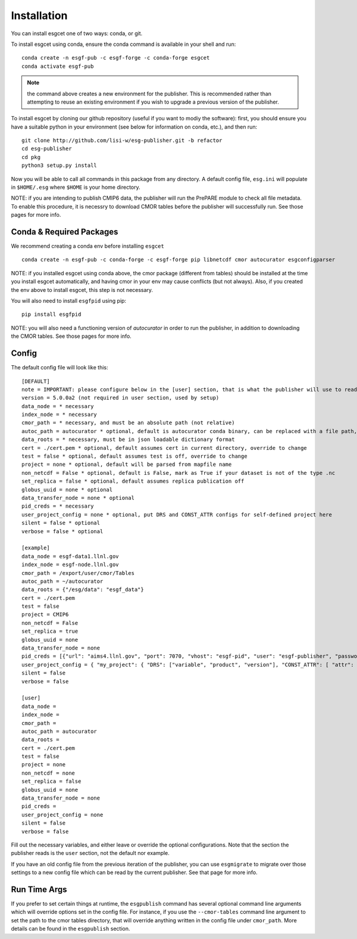 Installation
============

You can install esgcet one of two ways: conda, or git.


To install esgcet using conda, ensure the conda command is available in your shell and run::

    conda create -n esgf-pub -c esgf-forge -c conda-forge esgcet
    conda activate esgf-pub

..  note:: the command above creates a new environment for the publisher.  This is recommended rather than attempting to reuse an existing environment if you wish to upgrade a previous version of the publisher.  

To install esgcet by cloning our github repository (useful if you want to modiy the software): first, you should ensure you have a suitable python in your environment (see below for information on conda, etc.), and then run::

    git clone http://github.com/lisi-w/esg-publisher.git -b refactor
    cd esg-publisher
    cd pkg
    python3 setup.py install



Now you will be able to call all commands in this package from any directory. A default config file, ``esg.ini`` will populate in ``$HOME/.esg`` where ``$HOME`` is your home directory.

NOTE: if you are intending to publish CMIP6 data, the publisher will run the PrePARE module to check all file metadata.  To enable this procedure, it is necessry to download CMOR tables before the publisher will successfully run. See those pages for more info.

Conda & Required Packages
-------------------------

We recommend creating a conda env before installing ``esgcet`` ::

    conda create -n esgf-pub -c conda-forge -c esgf-forge pip libnetcdf cmor autocurator esgconfigparser

NOTE: if you installed esgcet using conda above, the cmor package (different from tables) should be installed at the time you install esgcet automatically, and having cmor in your env may cause conflicts (but not always).
Also, if you created the env above to install esgcet, this step is not necessary.

You will also need to install ``esgfpid`` using pip::

    pip install esgfpid

NOTE: you will also need a functioning version of `autocurator` in order to run the publisher, in addition to downloading the CMOR tables. See those pages for more info.

Config
------

The default config file will look like this::

    [DEFAULT]
    note = IMPORTANT: please configure below in the [user] section, that is what the publisher will use to read configured settings. The below are marked as necessary or optional variables.
    version = 5.0.0a2 (not required in user section, used by setup)
    data_node = * necessary
    index_node = * necessary
    cmor_path = * necessary, and must be an absolute path (not relative)
    autoc_path = autocurator * optional, default is autocurator conda binary, can be replaced with a file path, relative or absolute
    data_roots = * necessary, must be in json loadable dictionary format
    cert = ./cert.pem * optional, default assumes cert in current directory, override to change
    test = false * optional, default assumes test is off, override to change
    project = none * optional, default will be parsed from mapfile name
    non_netcdf = False * optional, default is False, mark as True if your dataset is not of the type .nc
    set_replica = false * optional, default assumes replica publication off
    globus_uuid = none * optional
    data_transfer_node = none * optional
    pid_creds = * necessary
    user_project_config = none * optional, put DRS and CONST_ATTR configs for self-defined project here
    silent = false * optional
    verbose = false * optional

    [example]
    data_node = esgf-data1.llnl.gov
    index_node = esgf-node.llnl.gov
    cmor_path = /export/user/cmor/Tables
    autoc_path = ~/autocurator
    data_roots = {"/esg/data": "esgf_data"}
    cert = ./cert.pem
    test = false
    project = CMIP6
    non_netcdf = False
    set_replica = true
    globus_uuid = none
    data_transfer_node = none
    pid_creds = [{"url": "aims4.llnl.gov", "port": 7070, "vhost": "esgf-pid", "user": "esgf-publisher", "password": "<password>", "ssl_enabled": true, "priority": 1}]
    user_project_config = { "my_project": { "DRS": ["variable", "product", "version"], "CONST_ATTR": [ "attr": "my_attr", ] } }
    silent = false
    verbose = false

    [user]
    data_node =
    index_node =
    cmor_path =
    autoc_path = autocurator
    data_roots =
    cert = ./cert.pem
    test = false
    project = none
    non_netcdf = none
    set_replica = false
    globus_uuid = none
    data_transfer_node = none
    pid_creds =
    user_project_config = none
    silent = false
    verbose = false


Fill out the necessary variables, and either leave or override the optional configurations. Note that the section the publisher reads is the ``user`` section, not the default nor example.

If you have an old config file from the previous iteration of the publisher, you can use ``esgmigrate`` to migrate over those settings to a new config file which can be read by the current publisher.
See that page for more info.

Run Time Args
-------------

If you prefer to set certain things at runtime, the ``esgpublish`` command has several optional command line arguments which will override options set in the config file.
For instance, if you use the ``--cmor-tables`` command line argument to set the path to the cmor tables directory, that will override anything written in the config file under ``cmor_path``.
More details can be found in the ``esgpublish`` section.

